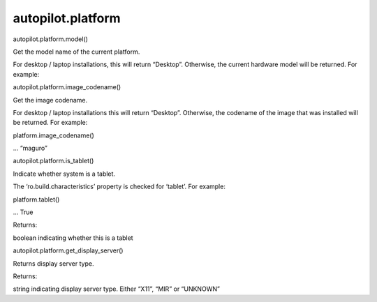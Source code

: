 autopilot.platform
==================

.. raw:: html

   <!-- Start Namespace Content -->

.. raw:: html

   <dl class="function">

.. raw:: html

   <dt id="autopilot.platform.model">

autopilot.platform.model()

.. raw:: html

   </dt>

.. raw:: html

   <dd>

.. raw:: html

   <p>

Get the model name of the current platform.

.. raw:: html

   </p>

.. raw:: html

   <p>

For desktop / laptop installations, this will return “Desktop”.
Otherwise, the current hardware model will be returned. For example:

.. raw:: html

   </p>

.. raw:: html

   <pre><span class="n">platform</span><span class="o">.</span><span class="n">model</span><span class="p">()</span>
   <span class="o">...</span> <span class="s">&quot;Galaxy Nexus&quot;</span>
   </pre>

.. raw:: html

   </dd>

.. raw:: html

   </dl>

.. raw:: html

   <dl class="function">

.. raw:: html

   <dt id="autopilot.platform.image_codename">

autopilot.platform.image\_codename()

.. raw:: html

   </dt>

.. raw:: html

   <dd>

.. raw:: html

   <p>

Get the image codename.

.. raw:: html

   </p>

.. raw:: html

   <p>

For desktop / laptop installations this will return “Desktop”.
Otherwise, the codename of the image that was installed will be
returned. For example:

.. raw:: html

   </p>

.. raw:: html

   <p>

platform.image\_codename()

.. raw:: html

   </p>

.. raw:: html

   <p>

... “maguro”

.. raw:: html

   </p>

.. raw:: html

   </dd>

.. raw:: html

   </dl>

.. raw:: html

   <dl class="function">

.. raw:: html

   <dt id="autopilot.platform.is_tablet">

autopilot.platform.is\_tablet()

.. raw:: html

   </dt>

.. raw:: html

   <dd>

.. raw:: html

   <p>

Indicate whether system is a tablet.

.. raw:: html

   </p>

.. raw:: html

   <p>

The ‘ro.build.characteristics’ property is checked for ‘tablet’. For
example:

.. raw:: html

   </p>

.. raw:: html

   <p>

platform.tablet()

.. raw:: html

   </p>

.. raw:: html

   <p>

... True

.. raw:: html

   </p>

.. raw:: html

   <table class="docutils field-list" frame="void" rules="none">

.. raw:: html

   <col class="field-name" />

.. raw:: html

   <col class="field-body" />

.. raw:: html

   <tbody valign="top">

.. raw:: html

   <tr class="field-odd field">

.. raw:: html

   <th class="field-name">

Returns:

.. raw:: html

   </th>

.. raw:: html

   <td class="field-body">

boolean indicating whether this is a tablet

.. raw:: html

   </td>

.. raw:: html

   </tr>

.. raw:: html

   </tbody>

.. raw:: html

   </table>

.. raw:: html

   </dd>

.. raw:: html

   </dl>

.. raw:: html

   <dl class="function">

.. raw:: html

   <dt id="autopilot.platform.get_display_server">

autopilot.platform.get\_display\_server()

.. raw:: html

   </dt>

.. raw:: html

   <dd>

.. raw:: html

   <p>

Returns display server type.

.. raw:: html

   </p>

.. raw:: html

   <table class="docutils field-list" frame="void" rules="none">

.. raw:: html

   <col class="field-name" />

.. raw:: html

   <col class="field-body" />

.. raw:: html

   <tbody valign="top">

.. raw:: html

   <tr class="field-odd field">

.. raw:: html

   <th class="field-name">

Returns:

.. raw:: html

   </th>

.. raw:: html

   <td class="field-body">

string indicating display server type. Either “X11”, “MIR” or “UNKNOWN”

.. raw:: html

   </td>

.. raw:: html

   </tr>

.. raw:: html

   </tbody>

.. raw:: html

   </table>

.. raw:: html

   </dd>

.. raw:: html

   </dl>

.. raw:: html

   <!-- End Namespace Content -->
